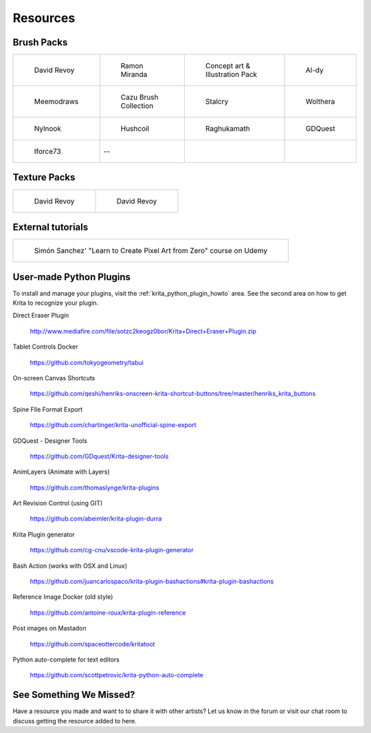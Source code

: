 .. meta::
   :description:
        Resource Packs for Krita.

.. metadata-placeholder

   :authors: - Wolthera van Hövell tot Westerflier <griffinvalley@gmail.com>
             - Scott Petrovic
             - Kamath Raghavendra
             - Nathan Lovato
   :license: GNU free documentation license 1.3 or later.


.. _resources_page:

=========
Resources
=========

Brush Packs
-----------

.. list-table::

        * - .. figure:: /images/en/resource_packs/Resources-deevadBrushes.jpg
               :target: https://github.com/Deevad/deevad-krita-brushpresets
               
               David Revoy
          - .. figure:: /images/en/resource_packs/Resources-mirandaBrushes.jpg
               :target: http://www.ramonmiranda.com/2013/09/krita-training-vol-2-muses-dvd-preset.html
               
               Ramon Miranda
          - .. figure:: /images/en/resource_packs/Resources-conceptBrushes.jpg
               :target: https://forum.kde.org/viewtopic.php?f=274&t=127423
               
               Concept art & Illustration Pack
          - .. figure:: /images/en/resource_packs/Resources-aldyBrushes.jpg
               :target: http://al-dy.deviantart.com/art/Aldys-Brush-Pack-for-Krita-196128561
               
               Al-dy
        * - .. figure:: /images/en/resource_packs/Resources-meemodrawsBrushes.jpg
               :target: http://meemodraws.deviantart.com/art/Krita-Brush-Pack-311306611
               
               Meemodraws
          - .. figure:: /images/en/resource_packs/Resources-cazuBrushes.jpg
               :target: http://www.pcazorla.com/2014/01/15/cazu-brush-collection-v2-for-krita/
               
               Cazu Brush Collection
          - .. figure:: /images/en/resource_packs/Resources-stalcryBrushes.jpg
               :target: http://stalcry.deviantart.com/art/Krita-Custom-Brushes-350338351
               
               Stalcry
          - .. figure:: /images/en/resource_packs/Resources-woltheraBrushes.jpg
               :target: https://forum.kde.org/viewtopic.php?f=274&t=125125
               
               Wolthera
        * - .. figure:: /images/en/resource_packs/Resources-nylnook.jpg
               :target: http://nylnook.com/en/blog/krita-brushes-pack-v2/
               
               Nylnook
          - .. figure:: /images/en/resource_packs/Resources-hushcoilBrushes.png
               :target: http://hushcoil.tumblr.com/kritabrushes/
               
               Hushcoil
          - .. figure:: /images/en/resource_packs/Resources-raghukamathBrushes.png
               :target: https://github.com/raghukamath/krita-brush-presets
               
               Raghukamath
          - .. figure:: /images/en/resource_packs/Resources-GDQuestBrushes.jpeg
               :target: https://github.com/GDquest/free-krita-brushes/releases/
               
               GDQuest
        * - .. figure:: /images/en/resource_packs/Resources-iForce73Brushes.png
               :target: https://www.deviantart.com/iforce73/art/Environments-2-0-759523252
               
               Iforce73
          -  --
          -  
          -

Texture Packs
-------------

.. list-table::

        * - .. figure:: /images/en/resource_packs/Resources-deevadTextures.jpg
               :target: https://www.davidrevoy.com/article156/texture-pack-1
               
               David Revoy
          - .. figure:: /images/en/resource_packs/Resources-deevadTextures2.jpg
               :target: https://www.davidrevoy.com/article263/five-traditional-textures

               David Revoy

External tutorials
------------------

.. list-table::

        * - .. figure:: /images/en/resource_packs/simon_pixel_art_course.png
               :target: https://www.udemy.com/learn-to-create-pixel-art-from-zero/?couponCode=OTHER_75
               
               Simón Sanchez' "Learn to Create Pixel Art from Zero" course on Udemy

User-made Python Plugins
------------------------
To install and manage your plugins, visit the :ref:`krita_python_plugin_howto` area. See the second area on how to get Krita to recognize your plugin.

Direct Eraser Plugin

    http://www.mediafire.com/file/sotzc2keogz0bor/Krita+Direct+Eraser+Plugin.zip

Tablet Controls Docker

    https://github.com/tokyogeometry/tabui

On-screen Canvas Shortcuts
    
    https://github.com/qeshi/henriks-onscreen-krita-shortcut-buttons/tree/master/henriks_krita_buttons

Spine FIle Format Export
    
    https://github.com/chartinger/krita-unofficial-spine-export

GDQuest - Designer Tools
    
    https://github.com/GDquest/Krita-designer-tools

AnimLayers (Animate with Layers)

    https://github.com/thomaslynge/krita-plugins

Art Revision Control (using GIT)

    https://github.com/abeimler/krita-plugin-durra

Krita Plugin generator

    https://github.com/cg-cnu/vscode-krita-plugin-generator

Bash Action (works with OSX and Linux)

    https://github.com/juancarlospaco/krita-plugin-bashactions#krita-plugin-bashactions

Reference Image Docker (old style)

    https://github.com/antoine-roux/krita-plugin-reference

Post images on Mastadon

    https://github.com/spaceottercode/kritatoot

Python auto-complete for text editors

    https://github.com/scottpetrovic/krita-python-auto-complete


See Something We Missed?
------------------------
Have a resource you made and want to to share it with other artists? Let us know in the forum or visit our chat room to discuss getting the resource added to here.
